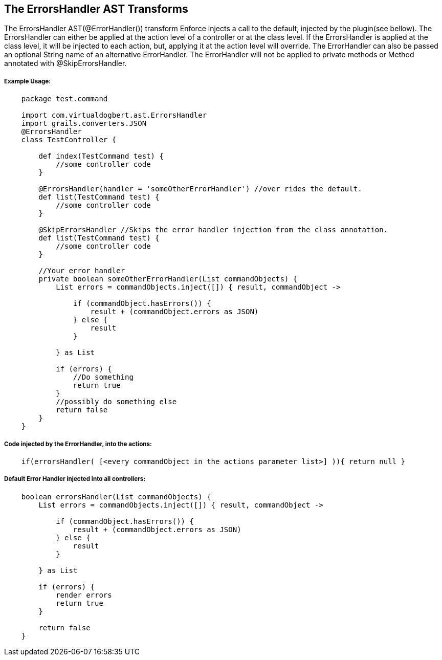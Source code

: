 == The ErrorsHandler AST Transforms

The ErrorsHandler AST(@ErrorHandler()) transform Enforce injects a call to the default, injected by the plugin(see bellow).
The ErrorsHandler can either be applied at the action level of a controller or at the class level. If
the ErrorsHandler is applied at the class level, it will be injected to each action, but, applying it at the
action level will override. The ErrorHandler can also be passed an optional String name of an alternative
ErrorHandler. The ErrorHandler will not be applied to private methods or Method annotated with @SkipErrorsHandler.

===== Example Usage:
[source,groovy]
----
    package test.command

    import com.virtualdogbert.ast.ErrorsHandler
    import grails.converters.JSON
    @ErrorsHandler
    class TestController {

        def index(TestCommand test) {
            //some controller code
        }

        @ErrorsHandler(handler = 'someOtherErrorHandler') //over rides the default.
        def list(TestCommand test) {
            //some controller code
        }

        @SkipErrorsHandler //Skips the error handler injection from the class annotation.
        def list(TestCommand test) {
            //some controller code
        }

        //Your error handler
        private boolean someOtherErrorHandler(List commandObjects) {
            List errors = commandObjects.inject([]) { result, commandObject ->

                if (commandObject.hasErrors()) {
                    result + (commandObject.errors as JSON)
                } else {
                    result
                }

            } as List

            if (errors) {
                //Do something
                return true
            }
            //possibly do something else
            return false
        }
    }
----


===== Code injected by the ErrorHandler, into the actions:
[source,groovy]
----
    if(errorsHandler( [<every commandObject in the actions parameter list>] )){ return null }
----

===== Default Error Handler injected into all controllers:
[source,groovy]
----
    boolean errorsHandler(List commandObjects) {
        List errors = commandObjects.inject([]) { result, commandObject ->

            if (commandObject.hasErrors()) {
                result + (commandObject.errors as JSON)
            } else {
                result
            }

        } as List

        if (errors) {
            render errors
            return true
        }

        return false
    }
----

